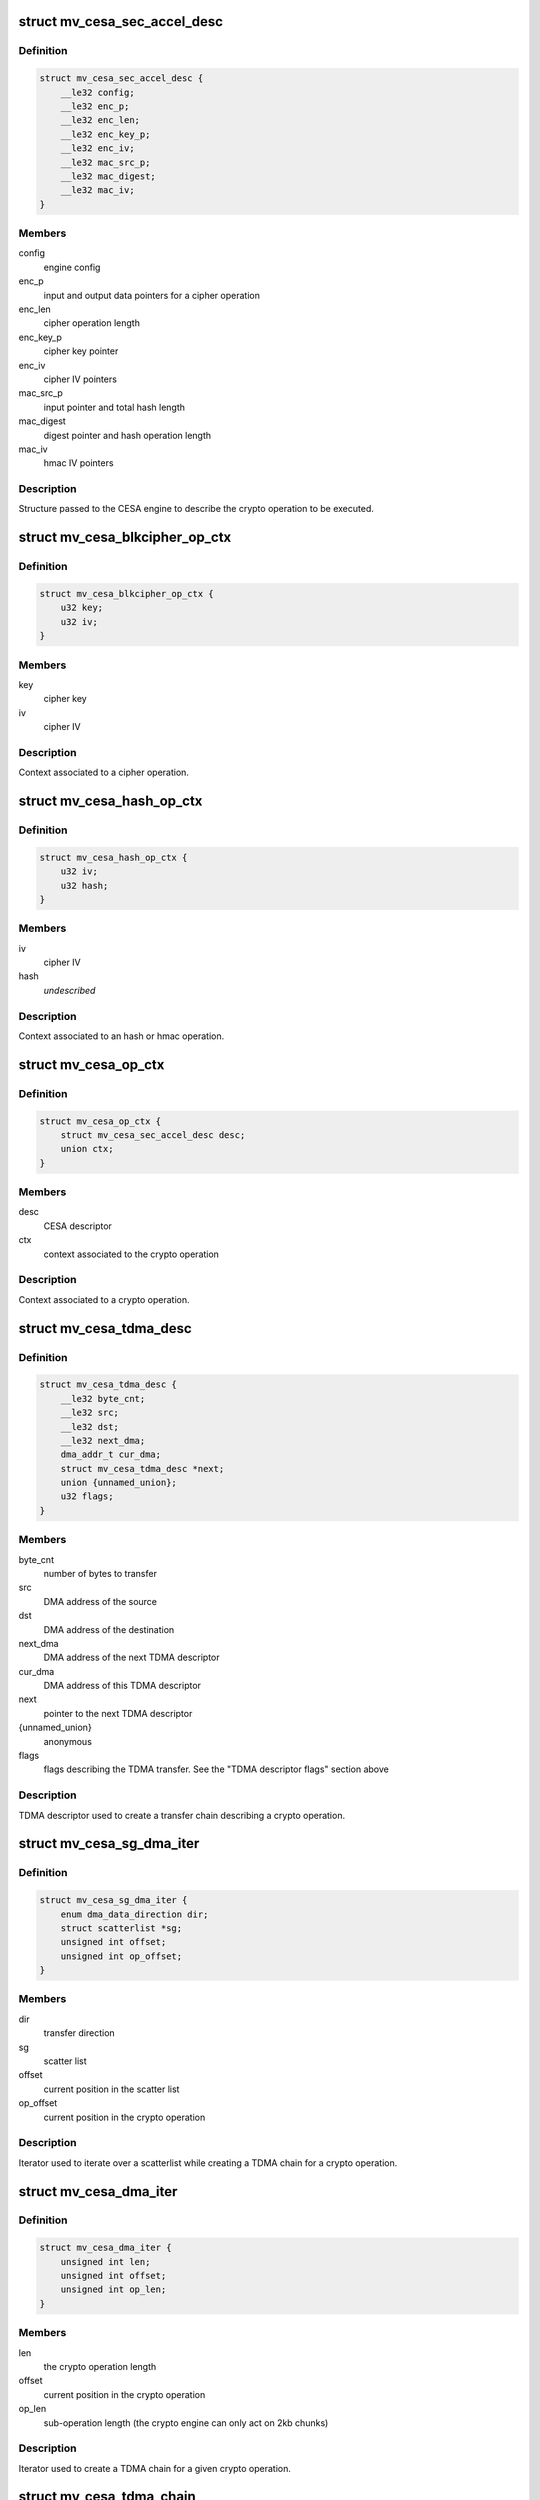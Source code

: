 .. -*- coding: utf-8; mode: rst -*-
.. src-file: drivers/crypto/marvell/cesa.h

.. _`mv_cesa_sec_accel_desc`:

struct mv_cesa_sec_accel_desc
=============================

.. c:type:: struct mv_cesa_sec_accel_desc

    security accelerator descriptor

.. _`mv_cesa_sec_accel_desc.definition`:

Definition
----------

.. code-block:: c

    struct mv_cesa_sec_accel_desc {
        __le32 config;
        __le32 enc_p;
        __le32 enc_len;
        __le32 enc_key_p;
        __le32 enc_iv;
        __le32 mac_src_p;
        __le32 mac_digest;
        __le32 mac_iv;
    }

.. _`mv_cesa_sec_accel_desc.members`:

Members
-------

config
    engine config

enc_p
    input and output data pointers for a cipher operation

enc_len
    cipher operation length

enc_key_p
    cipher key pointer

enc_iv
    cipher IV pointers

mac_src_p
    input pointer and total hash length

mac_digest
    digest pointer and hash operation length

mac_iv
    hmac IV pointers

.. _`mv_cesa_sec_accel_desc.description`:

Description
-----------

Structure passed to the CESA engine to describe the crypto operation
to be executed.

.. _`mv_cesa_blkcipher_op_ctx`:

struct mv_cesa_blkcipher_op_ctx
===============================

.. c:type:: struct mv_cesa_blkcipher_op_ctx

    cipher operation context

.. _`mv_cesa_blkcipher_op_ctx.definition`:

Definition
----------

.. code-block:: c

    struct mv_cesa_blkcipher_op_ctx {
        u32 key;
        u32 iv;
    }

.. _`mv_cesa_blkcipher_op_ctx.members`:

Members
-------

key
    cipher key

iv
    cipher IV

.. _`mv_cesa_blkcipher_op_ctx.description`:

Description
-----------

Context associated to a cipher operation.

.. _`mv_cesa_hash_op_ctx`:

struct mv_cesa_hash_op_ctx
==========================

.. c:type:: struct mv_cesa_hash_op_ctx

    hash or hmac operation context

.. _`mv_cesa_hash_op_ctx.definition`:

Definition
----------

.. code-block:: c

    struct mv_cesa_hash_op_ctx {
        u32 iv;
        u32 hash;
    }

.. _`mv_cesa_hash_op_ctx.members`:

Members
-------

iv
    cipher IV

hash
    *undescribed*

.. _`mv_cesa_hash_op_ctx.description`:

Description
-----------

Context associated to an hash or hmac operation.

.. _`mv_cesa_op_ctx`:

struct mv_cesa_op_ctx
=====================

.. c:type:: struct mv_cesa_op_ctx

    crypto operation context

.. _`mv_cesa_op_ctx.definition`:

Definition
----------

.. code-block:: c

    struct mv_cesa_op_ctx {
        struct mv_cesa_sec_accel_desc desc;
        union ctx;
    }

.. _`mv_cesa_op_ctx.members`:

Members
-------

desc
    CESA descriptor

ctx
    context associated to the crypto operation

.. _`mv_cesa_op_ctx.description`:

Description
-----------

Context associated to a crypto operation.

.. _`mv_cesa_tdma_desc`:

struct mv_cesa_tdma_desc
========================

.. c:type:: struct mv_cesa_tdma_desc

    TDMA descriptor

.. _`mv_cesa_tdma_desc.definition`:

Definition
----------

.. code-block:: c

    struct mv_cesa_tdma_desc {
        __le32 byte_cnt;
        __le32 src;
        __le32 dst;
        __le32 next_dma;
        dma_addr_t cur_dma;
        struct mv_cesa_tdma_desc *next;
        union {unnamed_union};
        u32 flags;
    }

.. _`mv_cesa_tdma_desc.members`:

Members
-------

byte_cnt
    number of bytes to transfer

src
    DMA address of the source

dst
    DMA address of the destination

next_dma
    DMA address of the next TDMA descriptor

cur_dma
    DMA address of this TDMA descriptor

next
    pointer to the next TDMA descriptor

{unnamed_union}
    anonymous


flags
    flags describing the TDMA transfer. See the
    "TDMA descriptor flags" section above

.. _`mv_cesa_tdma_desc.description`:

Description
-----------

TDMA descriptor used to create a transfer chain describing a crypto
operation.

.. _`mv_cesa_sg_dma_iter`:

struct mv_cesa_sg_dma_iter
==========================

.. c:type:: struct mv_cesa_sg_dma_iter

    scatter-gather iterator

.. _`mv_cesa_sg_dma_iter.definition`:

Definition
----------

.. code-block:: c

    struct mv_cesa_sg_dma_iter {
        enum dma_data_direction dir;
        struct scatterlist *sg;
        unsigned int offset;
        unsigned int op_offset;
    }

.. _`mv_cesa_sg_dma_iter.members`:

Members
-------

dir
    transfer direction

sg
    scatter list

offset
    current position in the scatter list

op_offset
    current position in the crypto operation

.. _`mv_cesa_sg_dma_iter.description`:

Description
-----------

Iterator used to iterate over a scatterlist while creating a TDMA chain for
a crypto operation.

.. _`mv_cesa_dma_iter`:

struct mv_cesa_dma_iter
=======================

.. c:type:: struct mv_cesa_dma_iter

    crypto operation iterator

.. _`mv_cesa_dma_iter.definition`:

Definition
----------

.. code-block:: c

    struct mv_cesa_dma_iter {
        unsigned int len;
        unsigned int offset;
        unsigned int op_len;
    }

.. _`mv_cesa_dma_iter.members`:

Members
-------

len
    the crypto operation length

offset
    current position in the crypto operation

op_len
    sub-operation length (the crypto engine can only act on 2kb
    chunks)

.. _`mv_cesa_dma_iter.description`:

Description
-----------

Iterator used to create a TDMA chain for a given crypto operation.

.. _`mv_cesa_tdma_chain`:

struct mv_cesa_tdma_chain
=========================

.. c:type:: struct mv_cesa_tdma_chain

    TDMA chain

.. _`mv_cesa_tdma_chain.definition`:

Definition
----------

.. code-block:: c

    struct mv_cesa_tdma_chain {
        struct mv_cesa_tdma_desc *first;
        struct mv_cesa_tdma_desc *last;
    }

.. _`mv_cesa_tdma_chain.members`:

Members
-------

first
    first entry in the TDMA chain

last
    last entry in the TDMA chain

.. _`mv_cesa_tdma_chain.description`:

Description
-----------

Stores a TDMA chain for a specific crypto operation.

.. _`mv_cesa_caps`:

struct mv_cesa_caps
===================

.. c:type:: struct mv_cesa_caps

    CESA device capabilities

.. _`mv_cesa_caps.definition`:

Definition
----------

.. code-block:: c

    struct mv_cesa_caps {
        int nengines;
        bool has_tdma;
        struct crypto_alg **cipher_algs;
        int ncipher_algs;
        struct ahash_alg **ahash_algs;
        int nahash_algs;
    }

.. _`mv_cesa_caps.members`:

Members
-------

nengines
    *undescribed*

has_tdma
    whether this device has a TDMA block

cipher_algs
    supported cipher algorithms

ncipher_algs
    number of supported cipher algorithms

ahash_algs
    supported hash algorithms

nahash_algs
    number of supported hash algorithms

.. _`mv_cesa_caps.description`:

Description
-----------

Structure used to describe CESA device capabilities.

.. _`mv_cesa_dev_dma`:

struct mv_cesa_dev_dma
======================

.. c:type:: struct mv_cesa_dev_dma

    DMA pools

.. _`mv_cesa_dev_dma.definition`:

Definition
----------

.. code-block:: c

    struct mv_cesa_dev_dma {
        struct dma_pool *tdma_desc_pool;
        struct dma_pool *op_pool;
        struct dma_pool *cache_pool;
        struct dma_pool *padding_pool;
    }

.. _`mv_cesa_dev_dma.members`:

Members
-------

tdma_desc_pool
    TDMA desc pool

op_pool
    crypto operation pool

cache_pool
    data cache pool (used by hash implementation when the
    hash request is smaller than the hash block size)

padding_pool
    padding pool (used by hash implementation when hardware
    padding cannot be used)

.. _`mv_cesa_dev_dma.description`:

Description
-----------

Structure containing the different DMA pools used by this driver.

.. _`mv_cesa_dev`:

struct mv_cesa_dev
==================

.. c:type:: struct mv_cesa_dev

    CESA device

.. _`mv_cesa_dev.definition`:

Definition
----------

.. code-block:: c

    struct mv_cesa_dev {
        const struct mv_cesa_caps *caps;
        void __iomem *regs;
        struct device *dev;
        unsigned int sram_size;
        spinlock_t lock;
        struct mv_cesa_engine *engines;
        struct mv_cesa_dev_dma *dma;
    }

.. _`mv_cesa_dev.members`:

Members
-------

caps
    device capabilities

regs
    device registers

dev
    *undescribed*

sram_size
    usable SRAM size

lock
    device lock

engines
    array of engines

dma
    dma pools

.. _`mv_cesa_dev.description`:

Description
-----------

Structure storing CESA device information.

.. _`mv_cesa_engine`:

struct mv_cesa_engine
=====================

.. c:type:: struct mv_cesa_engine

    CESA engine

.. _`mv_cesa_engine.definition`:

Definition
----------

.. code-block:: c

    struct mv_cesa_engine {
        int id;
        void __iomem *regs;
        void __iomem *sram;
        dma_addr_t sram_dma;
        spinlock_t lock;
        struct crypto_async_request *req;
        struct clk *clk;
        struct clk *zclk;
        size_t max_req_len;
        u32 int_mask;
        struct gen_pool *pool;
        struct crypto_queue queue;
        atomic_t load;
        struct mv_cesa_tdma_chain chain;
        struct list_head complete_queue;
    }

.. _`mv_cesa_engine.members`:

Members
-------

id
    engine id

regs
    engine registers

sram
    SRAM memory region

sram_dma
    DMA address of the SRAM memory region

lock
    engine lock

req
    current crypto request

clk
    engine clk

zclk
    engine zclk

max_req_len
    maximum chunk length (useful to create the TDMA chain)

int_mask
    interrupt mask cache

pool
    memory pool pointing to the memory region reserved in
    SRAM

queue
    fifo of the pending crypto requests

load
    engine load counter, useful for load balancing

chain
    list of the current tdma descriptors being processed
    by this engine.

complete_queue
    fifo of the processed requests by the engine

.. _`mv_cesa_engine.description`:

Description
-----------

Structure storing CESA engine information.

.. _`mv_cesa_req_ops`:

struct mv_cesa_req_ops
======================

.. c:type:: struct mv_cesa_req_ops

    CESA request operations

.. _`mv_cesa_req_ops.definition`:

Definition
----------

.. code-block:: c

    struct mv_cesa_req_ops {
        int (*process)(struct crypto_async_request *req, u32 status);
        void (*step)(struct crypto_async_request *req);
        void (*cleanup)(struct crypto_async_request *req);
        void (*complete)(struct crypto_async_request *req);
    }

.. _`mv_cesa_req_ops.members`:

Members
-------

process
    process a request chunk result (should return 0 if the
    operation, -EINPROGRESS if it needs more steps or an error
    code)

step
    launch the crypto operation on the next chunk

cleanup
    cleanup the crypto request (release associated data)

complete
    complete the request, i.e copy result or context from sram when
    needed.

.. _`mv_cesa_ctx`:

struct mv_cesa_ctx
==================

.. c:type:: struct mv_cesa_ctx

    CESA operation context

.. _`mv_cesa_ctx.definition`:

Definition
----------

.. code-block:: c

    struct mv_cesa_ctx {
        const struct mv_cesa_req_ops *ops;
    }

.. _`mv_cesa_ctx.members`:

Members
-------

ops
    crypto operations

.. _`mv_cesa_ctx.description`:

Description
-----------

Base context structure inherited by operation specific ones.

.. _`mv_cesa_hash_ctx`:

struct mv_cesa_hash_ctx
=======================

.. c:type:: struct mv_cesa_hash_ctx

    CESA hash operation context

.. _`mv_cesa_hash_ctx.definition`:

Definition
----------

.. code-block:: c

    struct mv_cesa_hash_ctx {
        struct mv_cesa_ctx base;
    }

.. _`mv_cesa_hash_ctx.members`:

Members
-------

base
    base context structure

.. _`mv_cesa_hash_ctx.description`:

Description
-----------

Hash context structure.

.. _`mv_cesa_hmac_ctx`:

struct mv_cesa_hmac_ctx
=======================

.. c:type:: struct mv_cesa_hmac_ctx

    CESA hmac operation context

.. _`mv_cesa_hmac_ctx.definition`:

Definition
----------

.. code-block:: c

    struct mv_cesa_hmac_ctx {
        struct mv_cesa_ctx base;
        u32 iv;
    }

.. _`mv_cesa_hmac_ctx.members`:

Members
-------

base
    base context structure

iv
    initialization vectors

.. _`mv_cesa_hmac_ctx.description`:

Description
-----------

HMAC context structure.

.. _`mv_cesa_req_type`:

enum mv_cesa_req_type
=====================

.. c:type:: enum mv_cesa_req_type

    request type definitions

.. _`mv_cesa_req_type.definition`:

Definition
----------

.. code-block:: c

    enum mv_cesa_req_type {
        CESA_STD_REQ,
        CESA_DMA_REQ
    };

.. _`mv_cesa_req_type.constants`:

Constants
---------

CESA_STD_REQ
    standard request

CESA_DMA_REQ
    DMA request

.. _`mv_cesa_req`:

struct mv_cesa_req
==================

.. c:type:: struct mv_cesa_req

    CESA request

.. _`mv_cesa_req.definition`:

Definition
----------

.. code-block:: c

    struct mv_cesa_req {
        struct mv_cesa_engine *engine;
        struct mv_cesa_tdma_chain chain;
    }

.. _`mv_cesa_req.members`:

Members
-------

engine
    engine associated with this request

chain
    list of tdma descriptors associated  with this request

.. _`mv_cesa_sg_std_iter`:

struct mv_cesa_sg_std_iter
==========================

.. c:type:: struct mv_cesa_sg_std_iter

    CESA scatter-gather iterator for standard requests

.. _`mv_cesa_sg_std_iter.definition`:

Definition
----------

.. code-block:: c

    struct mv_cesa_sg_std_iter {
        struct sg_mapping_iter iter;
        unsigned int offset;
    }

.. _`mv_cesa_sg_std_iter.members`:

Members
-------

iter
    sg mapping iterator

offset
    current offset in the SG entry mapped in memory

.. _`mv_cesa_ablkcipher_std_req`:

struct mv_cesa_ablkcipher_std_req
=================================

.. c:type:: struct mv_cesa_ablkcipher_std_req

    cipher standard request

.. _`mv_cesa_ablkcipher_std_req.definition`:

Definition
----------

.. code-block:: c

    struct mv_cesa_ablkcipher_std_req {
        struct mv_cesa_op_ctx op;
        unsigned int offset;
        unsigned int size;
        bool skip_ctx;
    }

.. _`mv_cesa_ablkcipher_std_req.members`:

Members
-------

op
    operation context

offset
    current operation offset

size
    size of the crypto operation

skip_ctx
    *undescribed*

.. _`mv_cesa_ablkcipher_req`:

struct mv_cesa_ablkcipher_req
=============================

.. c:type:: struct mv_cesa_ablkcipher_req

    cipher request

.. _`mv_cesa_ablkcipher_req.definition`:

Definition
----------

.. code-block:: c

    struct mv_cesa_ablkcipher_req {
        struct mv_cesa_req base;
        struct mv_cesa_ablkcipher_std_req std;
        int src_nents;
        int dst_nents;
    }

.. _`mv_cesa_ablkcipher_req.members`:

Members
-------

base
    *undescribed*

std
    *undescribed*

src_nents
    number of entries in the src sg list

dst_nents
    number of entries in the dest sg list

.. _`mv_cesa_ahash_std_req`:

struct mv_cesa_ahash_std_req
============================

.. c:type:: struct mv_cesa_ahash_std_req

    standard hash request

.. _`mv_cesa_ahash_std_req.definition`:

Definition
----------

.. code-block:: c

    struct mv_cesa_ahash_std_req {
        unsigned int offset;
    }

.. _`mv_cesa_ahash_std_req.members`:

Members
-------

offset
    current operation offset

.. _`mv_cesa_ahash_dma_req`:

struct mv_cesa_ahash_dma_req
============================

.. c:type:: struct mv_cesa_ahash_dma_req

    DMA hash request

.. _`mv_cesa_ahash_dma_req.definition`:

Definition
----------

.. code-block:: c

    struct mv_cesa_ahash_dma_req {
        u8 *padding;
        dma_addr_t padding_dma;
        u8 *cache;
        dma_addr_t cache_dma;
    }

.. _`mv_cesa_ahash_dma_req.members`:

Members
-------

padding
    padding buffer

padding_dma
    DMA address of the padding buffer

cache
    *undescribed*

cache_dma
    DMA address of the cache buffer

.. _`mv_cesa_ahash_req`:

struct mv_cesa_ahash_req
========================

.. c:type:: struct mv_cesa_ahash_req

    hash request

.. _`mv_cesa_ahash_req.definition`:

Definition
----------

.. code-block:: c

    struct mv_cesa_ahash_req {
        struct mv_cesa_req base;
        union req;
        struct mv_cesa_op_ctx op_tmpl;
        u8 cache;
        unsigned int cache_ptr;
        u64 len;
        int src_nents;
        bool last_req;
        bool algo_le;
        u32 state;
    }

.. _`mv_cesa_ahash_req.members`:

Members
-------

base
    *undescribed*

req
    type specific request information

op_tmpl
    *undescribed*

cache
    cache buffer

cache_ptr
    write pointer in the cache buffer

len
    hash total length

src_nents
    number of entries in the scatterlist

last_req
    define whether the current operation is the last one
    or not

algo_le
    *undescribed*

state
    hash state

.. This file was automatic generated / don't edit.

